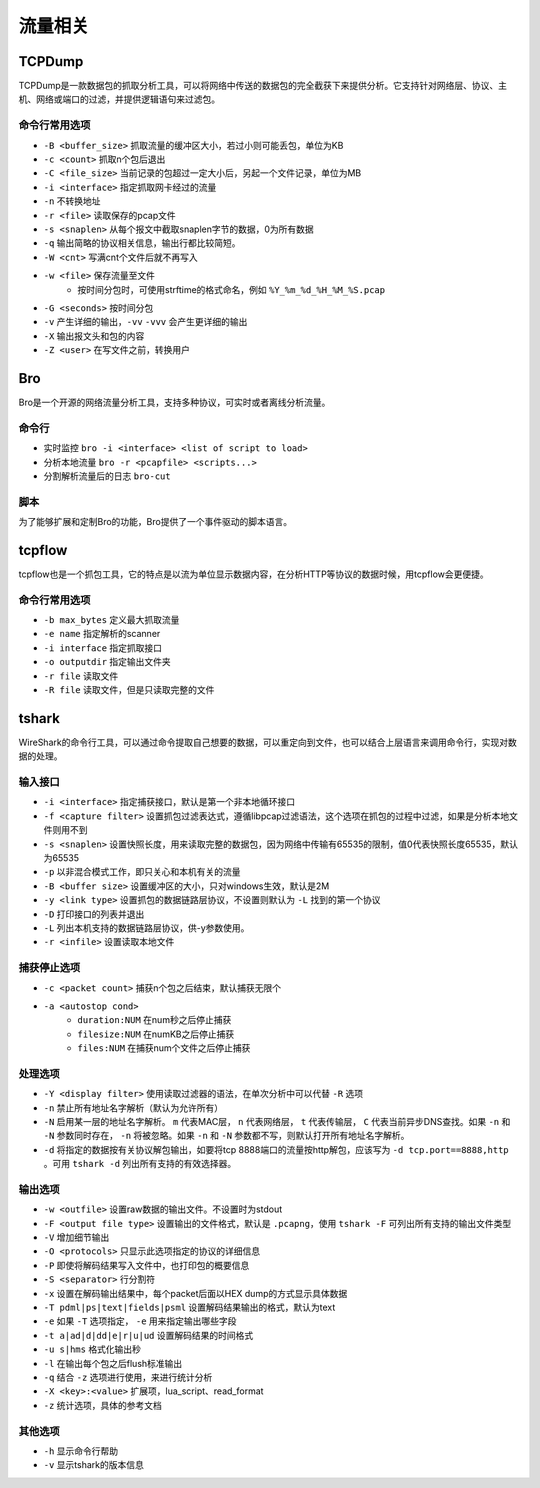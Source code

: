 流量相关
================================

TCPDump
--------------------------------
TCPDump是一款数据包的抓取分析工具，可以将网络中传送的数据包的完全截获下来提供分析。它支持针对网络层、协议、主机、网络或端口的过滤，并提供逻辑语句来过滤包。

命令行常用选项
~~~~~~~~~~~~~~~~~~~~~~~~~~~~~~~~
- ``-B <buffer_size>`` 抓取流量的缓冲区大小，若过小则可能丢包，单位为KB
- ``-c <count>`` 抓取n个包后退出
- ``-C <file_size>`` 当前记录的包超过一定大小后，另起一个文件记录，单位为MB
- ``-i <interface>`` 指定抓取网卡经过的流量
- ``-n`` 不转换地址
- ``-r <file>`` 读取保存的pcap文件
- ``-s <snaplen>`` 从每个报文中截取snaplen字节的数据，0为所有数据
- ``-q`` 输出简略的协议相关信息，输出行都比较简短。
- ``-W <cnt>`` 写满cnt个文件后就不再写入
- ``-w <file>`` 保存流量至文件
    - 按时间分包时，可使用strftime的格式命名，例如 ``%Y_%m_%d_%H_%M_%S.pcap``
- ``-G <seconds>`` 按时间分包
- ``-v`` 产生详细的输出，``-vv`` ``-vvv`` 会产生更详细的输出
- ``-X`` 输出报文头和包的内容
- ``-Z <user>`` 在写文件之前，转换用户

Bro
--------------------------------
Bro是一个开源的网络流量分析工具，支持多种协议，可实时或者离线分析流量。

命令行
~~~~~~~~~~~~~~~~~~~~~~~~~~~~~~~~
- 实时监控 ``bro -i <interface> <list of script to load>``
- 分析本地流量 ``bro -r <pcapfile> <scripts...>``
- 分割解析流量后的日志 ``bro-cut``

脚本
~~~~~~~~~~~~~~~~~~~~~~~~~~~~~~~~
为了能够扩展和定制Bro的功能，Bro提供了一个事件驱动的脚本语言。


tcpflow
--------------------------------
tcpflow也是一个抓包工具，它的特点是以流为单位显示数据内容，在分析HTTP等协议的数据时候，用tcpflow会更便捷。

命令行常用选项
~~~~~~~~~~~~~~~~~~~~~~~~~~~~~~~~
- ``-b max_bytes`` 定义最大抓取流量
- ``-e name`` 指定解析的scanner
- ``-i interface`` 指定抓取接口
- ``-o outputdir`` 指定输出文件夹
- ``-r file`` 读取文件
- ``-R file`` 读取文件，但是只读取完整的文件

tshark
--------------------------------
WireShark的命令行工具，可以通过命令提取自己想要的数据，可以重定向到文件，也可以结合上层语言来调用命令行，实现对数据的处理。

输入接口
~~~~~~~~~~~~~~~~~~~~~~~~~~~~~~~~
- ``-i <interface>`` 指定捕获接口，默认是第一个非本地循环接口
- ``-f <capture filter>`` 设置抓包过滤表达式，遵循libpcap过滤语法，这个选项在抓包的过程中过滤，如果是分析本地文件则用不到
- ``-s <snaplen>`` 设置快照长度，用来读取完整的数据包，因为网络中传输有65535的限制，值0代表快照长度65535，默认为65535
- ``-p`` 以非混合模式工作，即只关心和本机有关的流量
- ``-B <buffer size>`` 设置缓冲区的大小，只对windows生效，默认是2M
- ``-y <link type>`` 设置抓包的数据链路层协议，不设置则默认为 ``-L`` 找到的第一个协议
- ``-D`` 打印接口的列表并退出
- ``-L`` 列出本机支持的数据链路层协议，供-y参数使用。
- ``-r <infile>`` 设置读取本地文件

捕获停止选项
~~~~~~~~~~~~~~~~~~~~~~~~~~~~~~~~
- ``-c <packet count>`` 捕获n个包之后结束，默认捕获无限个
- ``-a <autostop cond>``
    - ``duration:NUM`` 在num秒之后停止捕获
    - ``filesize:NUM`` 在numKB之后停止捕获
    - ``files:NUM`` 在捕获num个文件之后停止捕获

处理选项
~~~~~~~~~~~~~~~~~~~~~~~~~~~~~~~~
- ``-Y <display filter>`` 使用读取过滤器的语法，在单次分析中可以代替 ``-R`` 选项
- ``-n`` 禁止所有地址名字解析（默认为允许所有）
- ``-N`` 启用某一层的地址名字解析。 ``m`` 代表MAC层， ``n`` 代表网络层， ``t`` 代表传输层， ``C`` 代表当前异步DNS查找。如果 ``-n`` 和 ``-N`` 参数同时存在， ``-n`` 将被忽略。如果 ``-n`` 和 ``-N`` 参数都不写，则默认打开所有地址名字解析。
- ``-d`` 将指定的数据按有关协议解包输出，如要将tcp 8888端口的流量按http解包，应该写为 ``-d tcp.port==8888,http`` 。可用 ``tshark -d`` 列出所有支持的有效选择器。
　　
输出选项
~~~~~~~~~~~~~~~~~~~~~~~~~~~~~~~~
- ``-w <outfile>`` 设置raw数据的输出文件。不设置时为stdout
- ``-F <output file type>`` 设置输出的文件格式，默认是 ``.pcapng``，使用 ``tshark -F`` 可列出所有支持的输出文件类型
- ``-V`` 增加细节输出
- ``-O <protocols>`` 只显示此选项指定的协议的详细信息
- ``-P`` 即使将解码结果写入文件中，也打印包的概要信息
- ``-S <separator>`` 行分割符
- ``-x`` 设置在解码输出结果中，每个packet后面以HEX dump的方式显示具体数据
- ``-T pdml|ps|text|fields|psml`` 设置解码结果输出的格式，默认为text
- ``-e`` 如果 ``-T`` 选项指定， ``-e`` 用来指定输出哪些字段
- ``-t a|ad|d|dd|e|r|u|ud`` 设置解码结果的时间格式
- ``-u s|hms`` 格式化输出秒
- ``-l`` 在输出每个包之后flush标准输出
- ``-q`` 结合 ``-z`` 选项进行使用，来进行统计分析
- ``-X <key>:<value>`` 扩展项，lua_script、read_format
- ``-z`` 统计选项，具体的参考文档
　　
其他选项
~~~~~~~~~~~~~~~~~~~~~~~~~~~~~~~~
- ``-h`` 显示命令行帮助
- ``-v`` 显示tshark的版本信息

